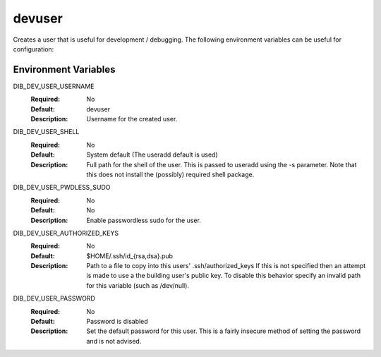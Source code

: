 =======
devuser
=======

Creates a user that is useful for development / debugging. The following
environment variables can be useful for configuration:

Environment Variables
---------------------

DIB_DEV_USER_USERNAME
  :Required: No
  :Default: devuser
  :Description: Username for the created user.

DIB_DEV_USER_SHELL
  :Required: No
  :Default: System default (The useradd default is used)
  :Description: Full path for the shell of the user. This is passed to useradd
    using the -s parameter. Note that this does not install the (possibly)
    required shell package.

DIB_DEV_USER_PWDLESS_SUDO
  :Required: No
  :Default: No
  :Description: Enable passwordless sudo for the user.

DIB_DEV_USER_AUTHORIZED_KEYS
  :Required: No
  :Default: $HOME/.ssh/id_{rsa,dsa}.pub
  :Description: Path to a file to copy into this users' .ssh/authorized_keys
    If this is not specified then an attempt is made to use a the building
    user's public key. To disable this behavior specify an invalid path for
    this variable (such as /dev/null).

DIB_DEV_USER_PASSWORD
  :Required: No
  :Default: Password is disabled
  :Description: Set the default password for this user. This is a fairly
    insecure method of setting the password and is not advised.
